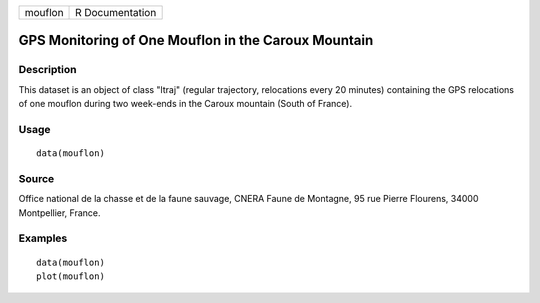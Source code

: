 +-----------+-------------------+
| mouflon   | R Documentation   |
+-----------+-------------------+

GPS Monitoring of One Mouflon in the Caroux Mountain
----------------------------------------------------

Description
~~~~~~~~~~~

This dataset is an object of class "ltraj" (regular trajectory,
relocations every 20 minutes) containing the GPS relocations of one
mouflon during two week-ends in the Caroux mountain (South of France).

Usage
~~~~~

::

    data(mouflon)

Source
~~~~~~

Office national de la chasse et de la faune sauvage, CNERA Faune de
Montagne, 95 rue Pierre Flourens, 34000 Montpellier, France.

Examples
~~~~~~~~

::

    data(mouflon)
    plot(mouflon)

